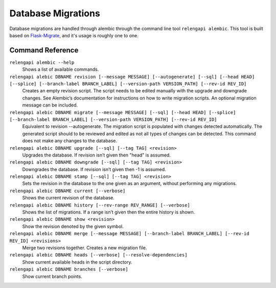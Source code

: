 Database Migrations
===================

Database migrations are handled through alembic through the command line tool ``relengapi alembic``.
This tool is built based on Flask-Migrate_, and it's usage is roughly one to one.


Command Reference
-----------------

``relengapi alembic --help``
    Shows a list of available commands.

``relengapi alebic DBNAME revision [--message MESSAGE] [--autogenerate] [--sql] [--head HEAD] [--splice] [--branch-label BRANCH_LABEL] [--version-path VERSION_PATH] [--rev-id REV_ID]``
    Creates an empty revision script. The script needs to be edited manually with the upgrade and
    downgrade changes. See Alembic’s documentation for instructions on how to write migration scripts.
    An optional migration message can be included.

``relengapi alebic DBNAME migrate [--message MESSAGE] [--sql] [--head HEAD] [--splice] [--branch-label BRANCH_LABEL] [--version-path VERSION_PATH] [--rev-id REV_ID]``
    Equivalent to revision --autogenerate. The migration script is populated with changes detected
    automatically. The generated script should to be reviewed and edited as not all types of changes
    can be detected. This command does not make any changes to the database.

``relengapi alebic DBNAME upgrade [--sql] [--tag TAG] <revision>``
    Upgrades the database. If revision isn’t given then "head" is assumed.

``relengapi alebic DBNAME downgrade [--sql] [--tag TAG] <revision>``
    Downgrades the database. If revision isn’t given then -1 is assumed.

``relengapi alebic DBNAME stamp [--sql] [--tag TAG] <revision>``
    Sets the revision in the database to the one given as an argument, without performing any migrations.

``relengapi alebic DBNAME current [--verbose]``
    Shows the current revision of the database.

``relengapi alebic DBNAME history [--rev-range REV_RANGE] [--verbose]``
    Shows the list of migrations. If a range isn’t given then the entire history is shown.

``relengapi alebic DBNAME show <revision>``
    Show the revision denoted by the given symbol.

``relengapi alebic DBNAME merge [--message MESSAGE] [--branch-label BRANCH_LABEL] [--rev-id REV_ID] <revisions>``
    Merge two revisions together. Creates a new migration file.

``relengapi alebic DBNAME heads [--verbose] [--resolve-dependencies]``
    Show current available heads in the script directory.

``relengapi alebic DBNAME branches [--verbose]``
    Show current branch points.


.. _Flask-Migrate: http://flask-migrate.readthedocs.org/en/latest/


